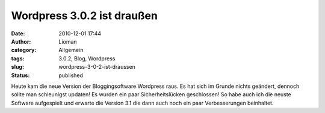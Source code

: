 Wordpress 3.0.2 ist draußen
###########################
:date: 2010-12-01 17:44
:author: Lioman
:category: Allgemein
:tags: 3.0.2, Blog, Wordpress
:slug: wordpress-3-0-2-ist-draussen
:status: published

Heute kam die neue Version der Bloggingsoftware Wordpress raus. Es hat
sich im Grunde nichts geändert, dennoch sollte man schleunigst updaten!
Es wurden ein paar Sicherheitslücken geschlossen! So habe auch ich die
neuste Software aufgespielt und erwarte die Version 3.1 die dann auch
noch ein paar Verbesserungen beinhaltet.
